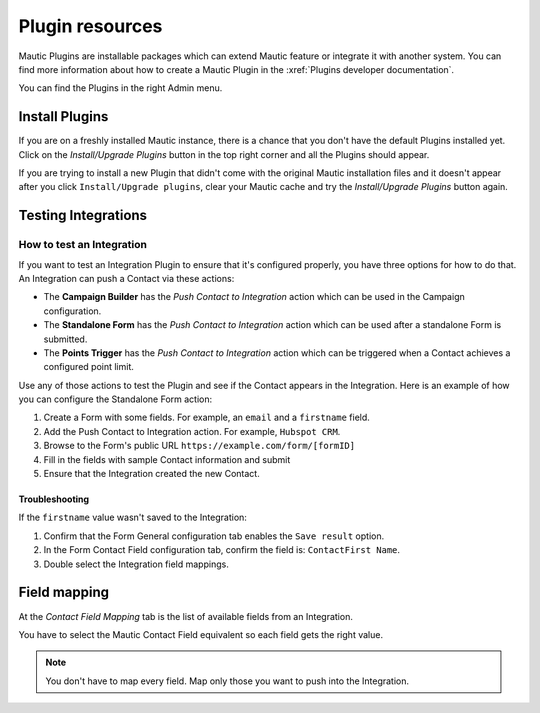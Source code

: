 Plugin resources
################

Mautic Plugins are installable packages which can extend Mautic feature or integrate it with another system. You can find more information about how to create a Mautic Plugin in the :xref:`Plugins developer documentation`. 

You can find the Plugins in the right Admin menu.

.. image:: images/plugins.png
  :width: 800
  :alt: Screenshot of Plugins settings

.. vale off

Install Plugins
***************

.. vale on

If you are on a freshly installed Mautic instance, there is a chance that you don't have the default Plugins installed yet. Click on the *Install/Upgrade Plugins* button in the top right corner and all the Plugins should appear.

.. image:: images/install-plugins.png
  :width: 800
  :alt: Screenshot of install Plugins

If you are trying to install a new Plugin that didn't come with the original Mautic installation files and it doesn't appear after you click ``Install/Upgrade plugins``, clear your Mautic cache and try the *Install/Upgrade Plugins* button again.

.. vale off

Testing Integrations
********************

How to test an Integration
==========================

.. vale on

If you want to test an Integration Plugin to ensure that it's configured properly, you have three options for how to do that. An Integration can push a Contact via these actions:

* The **Campaign Builder** has the *Push Contact to Integration* action which can be used in the Campaign configuration.

* The **Standalone Form** has the *Push Contact to Integration* action which can be used after a standalone Form is submitted.

* The **Points Trigger** has the *Push Contact to Integration* action which can be triggered when a Contact achieves a configured point limit.
  
Use any of those actions to test the Plugin and see if the Contact appears in the Integration. Here is an example of how you can configure the Standalone Form action:

.. image:: images/push-integration.png
  :alt: Screenshot of push Integration

1. Create a Form with some fields. For example, an ``email`` and a ``firstname`` field.

2. Add the Push Contact to Integration action. For example, ``Hubspot CRM``.

3. Browse to the Form's public URL ``https://example.com/form/[formID]``

4. Fill in the fields with sample Contact information and submit

5. Ensure that the Integration created the new Contact.

Troubleshooting
---------------

If the ``firstname`` value wasn't saved to the Integration:

1. Confirm that the Form General configuration tab enables the ``Save result`` option.

2. In the Form Contact Field configuration tab, confirm the field is: ``ContactFirst Name``.

3. Double select the Integration field mappings.

.. vale off

Field mapping 
*************

.. vale on

At the *Contact Field Mapping* tab is the list of available fields from an Integration.

You have to select the Mautic Contact Field equivalent so each field gets the right value.

.. note:: 

    You don't have to map every field. Map only those you want to push into the Integration.
